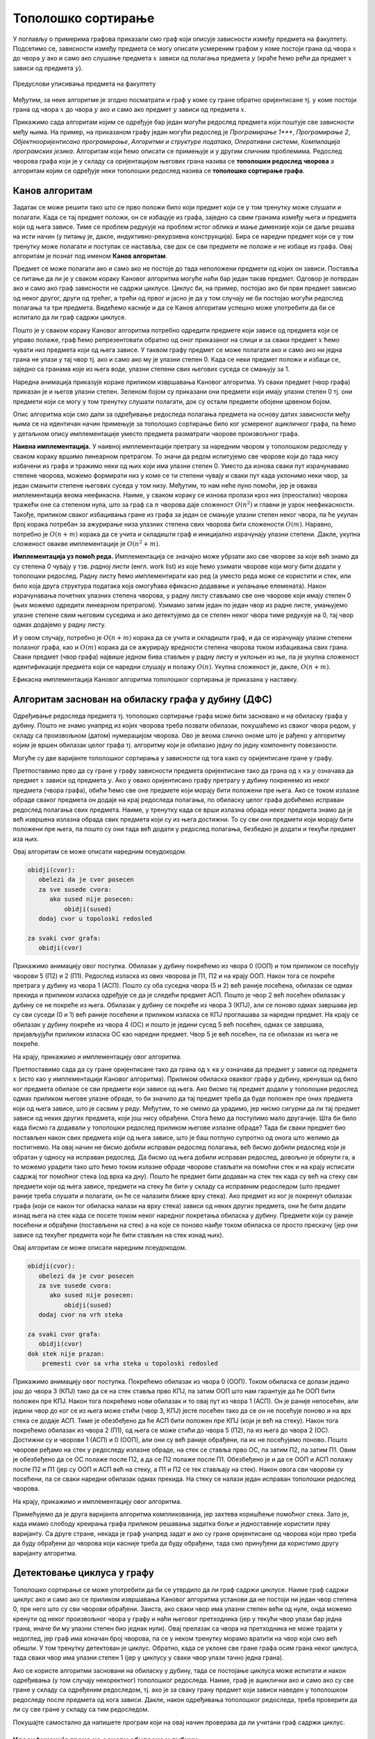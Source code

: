 Тополошко сортирање
===================

У поглављу о примерима графова приказали смо граф који описује
зависности између предмета на факултету. Подсетимо се, зависности
између предмета се могу описати усмереним графом у коме постоји грана
од чвора :math:`x` до чвора :math:`y` ако и само ако слушање предмета
:math:`x` зависи од полагања предмета :math:`y` (краће ћемо рећи да
предмет :math:`x` зависи од предмета :math:`y`).

.. figure:: ../../_images/4_grafovski/ispiti.png
    :width: 400px
    :align: center
    
    Предуслови уписивања предмета на факултету

Међутим, за неке алгоритме је згодно посматрати и граф у коме су гране
обратно оријентисане тј. у коме постоји грана од чвора :math:`x` до
чвора :math:`y` ако и само ако предмет :math:`y` зависи од предмета
:math:`x`.

Прикажимо сада алгоритам којим се одређује бар један могући редослед
предмета који поштује све зависности међу њима. На пример, на
приказаном графу један могући редослед је *Програмирање 1****, *Програмирање
2*, *Објектнооријентисано програмирање*, *Алгоритми и структуре података*,
*Оперативни системи*, *Компилација програмских језика*. Алгоритам који
ћемо описати се примењује и у другим сличним проблемима. Редослед
чворова графа који је у складу са оријентацијом његових грана назива
се **тополошки редослед чворова** а алгоритам којим се одређује неки
тополошки редослед назива се **тополошко сортирање графа**.

Канов алгоритам
---------------

Задатак се може решити тако што се прво положи било који предмет који
се у том тренутку може слушати и полагати. Када се тај предмет положи,
он се избацује из графа, заједно са свим гранама између њега и
предмета који од њега зависе. Тиме се проблем редукује на проблем
истог облика и мање димензије који се даље решава на исти начин (у
питању је, дакле, индуктивно-рекурзивна конструкција). Бира се наредни
предмет који се у том тренутку може полагати и поступак се наставља,
све док се сви предмети не положе и не избаце из графа. Овај алгоритам
је познат под именом **Канов алгоритам**.

Предмет се може полагати ако и само ако не постоје до тада неположени
предмети од којих он зависи. Поставља се питање да ли је у сваком
кораку Кановог алгоритма могуће наћи бар један такав предмет. Одговор
је потврдан ако и само ако граф зависности не садржи циклусе. Циклус
би, на пример, постојао ако би први предмет зависио од неког другог,
други од трећег, а трећи од првог и јасно је да у том случају не би
постојао могући редослед полагања та три предмета. Видећемо касније и
да се Канов алгоритам успешно може употребити да би се испитало да ли
граф садржи циклусе.

Пошто је у сваком кораку Кановог алгоритма потребно одредити предмете
који зависе од предмета који се управо полаже, граф ћемо
репрезентовати обратно од оног приказаног на слици и за сваки предмет
:math:`x` ћемо чувати низ предмета који од њега зависе. У таквом графу
предмет се може полагати ако и само ако ни једна грана не улази у тај
чвор тј. ако и само ако му је улазни степен 0. Када се неки предмет
положи и избаци се, заједно са гранама које из њега воде, улазни
степени свих његових суседа се смањују за 1.

Наредна анимација приказује кораке приликом извршавања Кановог
алгоритма. Уз сваки предмет (чвор графа) приказан је и његов улазни
степен. Зеленом бојом су приказани они предмети који имају улазни
степен 0 тј. они предмети који се могу у том тренутку слушати
полагати, док су остали предмети обојени црвеном бојом.

.. gallery:: kanov_algoritam
    :width: 350px
    :height: 100%
    :folder: ../../_images/4_grafovski/kan
    :images: kan1.png, kan2.png, kan3.png, kan4.png, kan5.png, kan6.png, kan7.png

Опис алгоритма који смо дали за одређивање редоследа полагања предмета
на основу датих зависности међу њима се на идентичан начин примењује
за тополошко сортирање било ког усмереног ацикличког графа, па ћемо у
детаљном опису имплементације уместо предмета разматрати чворове
произвољног графа.
	     
**Наивна имплементација.** У наивној имплементацији претрагу за
наредним чвором у тополошком редоследу у сваком кораку вршимо
линеарном претрагом. То значи да редом испитујемо све чворове који до
тада нису избачени из графа и тражимо неки од њих који има улазни
степен 0. Уместо да изнова сваки пут израчунавамо степене чворова,
можемо формирати низ у коме се ти степени чувају и сваки пут када
уклонимо неки чвор, за један смањити степене његових суседа у том
низу. Међутим, то нам неће пуно помоћи, јер је оваква имплементација
веома неефикасна. Наиме, у сваком кораку се изнова пролази кроз низ
(преосталих) чворова тражећи оне са степеном нула, што за граф са
:math:`n` чворова даје сложеност :math:`O(n^2)` и главни је узрок
неефикасности. Такође, приликом сваког избацивања гране из графа за
један се смањује улазни степен неког чвора, па ће укупан број корака
потребан за ажурирање низа улазних степена свих чворова бити
сложености :math:`O(m)`. Наравно, потребно је :math:`O(n+m)` корака да
се учита и складишти граф и иницијално израчунају улазни
степени. Дакле, укупна сложеност овакве имплементације је
:math:`O(n^2+m)`.

**Имплементација уз помоћ реда.** Имплементација се значајно може
убрзати ако све чворове за које већ знамо да су степена 0 чувају у
тзв. *радној листи* (енгл. work list) из које ћемо узимати чворове
који могу бити додати у тополошки редослед. Радну листу ћемо
имплементирати као ред (а уместо реда може се користити и стек, или
било која друга структура података која омогућава ефикасно додавање и
уклањање елемената). Након израчунавања почетних улазних степена
чворова, у радну листу стављамо све оне чворове који имају степен 0
(њих можемо одредити линеарном претрагом). Узимамо затим један по
један чвор из радне листе, умањујемо улазне степене свим његовим
суседима и ако детектујемо да се степен неког чвора тиме редукује на
0, тај чвор одмах додајемо у радну листу.

И у овом случају, потребно је :math:`O(n+m)` корака да се учита и
складишти граф, и да се израчунају улазни степени полазног графа, као
и :math:`O(m)` корака да се ажурирају вредности степена чворова током
избацивања свих грана. Сваки предмет (чвор графа) највише једном бива
стављен у радну листу и уклоњен из ње, па је укупна сложеност
идентификације предмета који се наредни слушају и полажу
:math:`O(n)`. Укупна сложеност је, дакле, :math:`O(n+m)`.

Ефикасна имплементација Кановог алгоритма тополошког сортирања је
приказана у наставку.

.. activecode:: kanov_algoritam_cs
    :passivecode: true
    :coach:
    :includesrc: _src/4_grafovski/kanov_algoritam.cs

Алгоритам заснован на обиласку графа у дубину (ДФС)
---------------------------------------------------

Одређивање редоследа предмета тј. тополошко сортирање графа може бити
засновано и на обиласку графа у дубину. Пошто не знамо унапред из
којих чворова треба позвати обилазак, покушаћемо из сваког чвора
редом, у складу са произвољном (датом) нумерацијом чворова. Ово је
веома слично ономе што је рађено у алгоритму којим је вршен обилазак
целог графа тј. алгоритму који је обилазио једну по једну компоненту
повезаности.

Могуће су две варијанте тополошког сортирања у зависности од тога како
су оријентисане гране у графу.

Претпоставимо прво да су гране y графу зависности предмета
оријентисане тако да грана од :math:`x` ка :math:`y` означава да
предмет :math:`x` зависи од предмета :math:`y`. Ако у овако
оријентисано графу претрагу у дубину покренемо из неког предмета
(чвора графа), обићи ћемо све оне предмете који морају бити положени
пре њега. Ако се током излазне обраде сваког предмета он додаје на
крај редоследа полагања, по обиласку целог графа добићемо исправан
редослед полагања свих предмета. Наиме, у тренутку када се врши
излазна обрада неког предмета знамо да је већ извршена излазна обрада
свих предмета који су из њега достижни. То су сви они предмети који
морају бити положени пре њега, па пошто су они тада већ додати у
редослед полагања, безбедно је додати и текући предмет иза њих.

Овај алгоритам се може описати наредним псеудокодом.

.. code::

   obidji(cvor):
      obelezi da je cvor posecen
      za sve susede cvora:
         ako sused nije posecen:
	     obidji(sused)
      dodaj cvor u topoloski redosled
   
   za svaki cvor grafa:
      obidji(cvor)

Прикажимо анимацију овог поступка. Обилазак у дубину покрећемо из
чвора 0 (ООП) и том приликом се посећују чворови 5 (П2) и 2
(П1). Редослед изласка из ових чворова је П1, П2 и на крају ООП. Након
тога се покреће претрага у дубину из чвора 1 (АСП). Пошто су оба
суседна чвора (5 и 2) већ раније посећена, обилазак се одмах прекида и
приликом изласка одређује се да је следећи предмет АСП. Пошто је чвор
2 већ посећен обилазак у дубину се не покреће из њега. Обилазак у
дубину се покреће из чвора 3 (КПЈ), али се поново одмах завршава јер
су сви суседи (0 и 1) већ раније посећени и приликом изласка се КПЈ
проглашава за наредни предмет. На крају се обилазак у дубину покреће
из чвора 4 (ОС) и пошто је једини сусед 5 већ посећен, одмах се
завршава, пријављујући приликом изласка ОС као наредни предмет. Чвор 5
је већ посећен, па се обилазак из њега не покреће.

.. gallery:: topsort_dfsA
    :width: 600px
    :height: 100%
    :folder: ../../_images/4_grafovski/topsort_dfsA
    :images: topsort_dfsA0.png, topsort_dfsA1.png, topsort_dfsA2.png, topsort_dfsA3.png, topsort_dfsA4.png, topsort_dfsA5.png, topsort_dfsA6.png, topsort_dfsA7.png, topsort_dfsA8.png, topsort_dfsA9.png, topsort_dfsA10.png, topsort_dfsA11.png, topsort_dfsA12.png

На крају, прикажимо и имплементацију овог алгоритма.

.. activecode:: topsort_dfsA_cs
    :passivecode: true
    :coach:
    :includesrc: _src/4_grafovski/topsort_dfsA.cs

             
Претпоставимо сада да су гране оријентисане тако да грана од :math:`x`
ка :math:`y` означава да предмет :math:`y` зависи од предмета
:math:`x` (исто као у имплементацији Кановог алгоритма). Приликом
обиласка оваквог графа у дубину, кренувши од било ког предмета обилазе
се сви предмети који зависе од њега. Ако бисмо тај предмет додали у
тополошки редослед одмах приликом његове улазне обраде, то би значило
да тај предмет треба да буде положен пре оних предмета који од њега
зависе, што је сасвим у реду. Међутим, то не смемо да урадимо, јер
нисмо сигурни да ли тај предмет зависи од неких других предмета, који
још нису обрађени. Стога ћемо да поступимо мало другачије. Шта би било
када бисмо га додавали у тополошки редослед приликом његове излазне
обраде?  Тада би сваки предмет био постављен након свих предмета који
од њега зависе, што је баш потпуно супротно од онога што желимо да
постигнемо. На овај начин не бисмо добили исправан редослед полагања,
већ бисмо добили редослед који је обратан у односу на исправан
редослед. Да бисмо од њега добили исправан редослед, довољно је
обрнути га, а то можемо урадити тако што ћемо током излазне обраде
чворове стављати на помоћни стек и на крају исписати садржај тог
помоћног стека (од врха ка дну). Пошто ће предмет бити додаван на стек
тек када су већ на стеку сви предмети који од њега зависе, предмети на
стеку ће бити у складу са исправним редоследом (што предмет раније
треба слушати и полагати, он ће се налазити ближе врху стека). Ако
предмет из ког је покренут обилазак графа (који се након тог обиласка
налази на врху стека) зависи од неких других предмета, они ће бити
додати изнад њега на стек када се посете током неког наредног
покретања обиласка у дубину. Предмети који су раније посећени и
обрађени (постављени на стек) а на које се поново наиђе током обиласка
се просто прескачу (јер они зависе од текућег предмета који ће бити
стављен на стек изнад њих).

Овај алгоритам се може описати наредним псеудокодом.

.. code::

   obidji(cvor):
      obelezi da je cvor posecen
      za sve susede cvora:
         ako sused nije posecen:
	     obidji(sused)
      dodaj cvor na vrh steka

   za svaki cvor grafa:
      obidji(cvor)
   dok stek nije prazan:
       premesti cvor sa vrha steka u topoloski redosled

Прикажимо анимацију овог поступка. Покрећемо обилазак из чвора 0
(ООП). Током обиласка се долази једино још до чвора 3 (КПЈ) тако да се
на стек ставља прво КПЈ, па затим ООП што нам гарантује да ће ООП бити
положен пре КПЈ. Након тога покрећемо нови обилазак и то овај пут из
чвора 1 (АСП). Он је раније непосећен, али једини чвор до ког се из
њега може стићи (чвор 3, КПЈ) јесте посећен тако да се он не посећује
поново и на врх стека се додаје АСП. Тиме је обезбеђено да ће АСП бити
положен пре КПЈ (који је већ на стеку). Након тога покрећемо обилазак
из чвора 2 (П1), од њега се може стићи до чвора 5 (П2), па из њега до
чвора 2 (ОС). Достижни су и чворови 1 (АСП) и 0 (ООП), али они су већ
раније обрађени, па их не посећујемо поново. Пошто чворове ређамо на
стек у редоследу излазне обраде, на стек се ставља прво ОС, па затим
П2, па затим П1. Овим је обезбеђено да се ОС полаже после П2, а да се
П2 полаже после П1. Обезбеђено је и да се ООП и АСП полажу после П2 и
П1 (јер су ООП и АСП већ на стеку, а П1 и П2 се тек стављају на стек).
Након овога сви чворови су посећени, па се сваки наредни обилазак одмах
прекида. На стеку се налази један исправан тополошки редослед чворова.

.. gallery:: topsort_dfsB
    :width: 600px
    :height: 100%
    :folder: ../../_images/4_grafovski/topsort_dfsB
    :images: topsort_dfsB0.png, topsort_dfsB1.png, topsort_dfsB2.png, topsort_dfsB3.png, topsort_dfsB4.png, topsort_dfsB5.png, topsort_dfsB6.png, topsort_dfsB7.png, topsort_dfsB8.png, topsort_dfsB9.png, topsort_dfsB10.png, topsort_dfsB11.png, topsort_dfsB12.png


На крају, прикажимо и имплементацију овог алгоритма.

.. activecode:: topsort_dfsB_cs
    :passivecode: true
    :coach:
    :includesrc: _src/4_grafovski/topsort_dfsB.cs
             
Примећујемо да је друга варијанта алгоритма компликованија, јер
захтева коришћење помоћног стека. Зато је, када имамо слободу креирања
графа приликом решавања задатка боље и једноставније користити прву
варијанту. Са друге стране, некада је граф унапред задат и ако су
гране оријентисане од чворова који прво треба да буду обрађени до
чворова који касније треба да буду обрађени, тада смо принуђени да
користимо другу варијанту алгоритма.


Детектовање циклуса у графу
---------------------------

Тополошко сортирање се може употребити да би се утврдило да ли граф
садржи циклусе. Наиме граф садржи циклус ако и само ако се приликом
извршавања Кановог алгоритма установи да не постоји ни један чвор
степена 0, пре него што су сви чворови обрађени. Заиста, ако сваки
чвор има улазни степен већи од нуле, онда можемо кренути од неког
произвољног чвора у графу и наћи његовог претходника (јер у текући
чвор улази бар једна грана, иначе би му улазни степен био једнак
нули). Овај прелазак са чвора на претходника не може трајати у
недоглед, јер граф има коначан број чворова, па се у неком тренутку
морамо вратити на чвор који смо већ обишли. У том тренутку детектован
је циклус. Обратно, када се уклоне све гране графа осим грана неког
циклуса, тада сваки чвор има улазни степен 1 (јер у циклусу у сваки
чвор улази тачно једна грана).

Ако се користе алгоритми засновани на обиласку у дубину, тада се
постојање циклуса може испитати и након одређивања (у том случају
некоректног) тополошког редоследа. Наиме, граф је ациклички ако и само
ако су све гране у складу са одређеним редоследом, тј. ако је за сваку
грану предмет који зависи наведен у тополошком редоследу после предмета 
од кога зависи. Дакле, након одређивања тополошког редоследа, треба 
проверити да ли су све гране у складу са тим редоследом. 

Покушајте самостално да напишете програм који на овај начин проверава
да ли учитани граф садржи циклус.

Класификација грана на основу обиласка у дубину
...............................................

Циклуси могу да буду детектовани и током извођења
обиласка у дубину. Овај приступ се заснива на **класификацији грана на
основу обиласка у дубину**. Наиме, у односу на обилазак у дубину, све
гране усмереног графа можемо поделити на:

- **гране DFS дрвета** којима се током обиласка у дубину прелази са
  посећеног на непосећени чвор тј. оне повезују оца са сином,
- **директне гране** које воде од претка ка потомку,
- **повратне гране** које воде од потомка ка претку и
- **попречне гране** које повезују чворове из разних делова дрвета
  тј. чворове измећу којих не постоји јасан однос предак/потомак.

Односи отац/син, предак/потомак се разматрају у односу на DFS дрво.
  
На наредној слици је илустрована класификација грана једног усмереног
графа.

.. figure:: ../../_images/4_grafovski/dfs_klasifikacija.png
    :width: 300px
    :align: center
    
    Класификација грана усмереног графа. Плаве гране су гране дрвета,
    зелене гране су директне гране, црвене гране су повратне гране,
    док су жуте гране попречне гране.

Напоменимо да код неусмерених графова не могу да постоје попречне
гране (размисли зашто је то тако).
    
Граф је цикличан ако и само ако постоји нека повратна грана. Опишимо
зато алгоритам који детектује повратне гране током обиласка у дубину.
Током рекурзивне имплементације DFS обиласка у сваком тренутку се на
стеку налазе чворови на путањи од корена дрвета до текућег чвора. То
су чворови поддрвета које се тренутно анализира тј. чворови за које је
анализа започета, али није још завршена. Повратну грану можемо
детектовати тако што она води од текућег чвора до неког другог чвора
на тој путањи тј. до неког чвора који се тренутно налази на
стеку. Тиме је експлицитно пронађен и циклус (јер знамо да од сваког
чвора на стеку постоји путања до текућег изграђена од грана DFS
дрвета, па ова повратна грана гради циклус заједно са том путањом).

Имплементација DFS алгоритма остаје практично неизмењена, осим што у
посебном низу региструјемо чворове који су обиђени током тренутног
ланца рекурзивних позива тј. који се налазе на програмском стеку током
извршавања рекурзије. На почетку рекурзивне функције, као део улазне
обраде, означавамо да се текући чвор налази на том стеку, а на крају,
као део излазне обраде означавамо да се више не налази. Анализирамо
суседе текућег чвора и ако пронађемо неки који се тренутно налази на
стеку пронашли смо повратну грану и циклус. У супротном, анализирамо
све гране ка непосећеним чворовима и из сваке од њих настављамо
рекурзивни обилазак. Директне и попречне гране просто игноришемо (то
су гране од текућег до посећених чворова који више нису на стеку).
Овај се алгоритам у псеудокоду може описати на следећи начин:

.. code::

   obidji(cvor):
       obelezi da je cvor na steku
       obelezi da je cvor posecen
       za sve susede cvora:
           ako je sused na steku, tada postoji ciklus
           ako sused nije posecen
               obidji(sused)
       obelezi da cvor vise nije na steku

Уместо да се користе два низа којима региструјемо посећене чворове и
чворове на стеку, овај алгоритам можемо реализовати и додељивањем боја
чворовима. Сви чворови су у почетку беле боје (непосећени). На почетку
рекурзивне функције, као део улазне обраде, чвор бојимо у сиво, чиме
означавамо да је у питању чвор који се тренутно налази на стеку
тј. чвор такав да је анализа његових потомака у DFS дрвету започета,
али још није завршена (у претходној имплементацији тај чвор би био
означен као посећен и налазио би се на стеку). Повратне гране
тј. циклусе детектујемо као гране од текућег до неког сивог
чвора. На крају рекурзивне функције, као део излазне обраде, текући
(сиви) чвор бојимо у црно, чиме означавамо да је то чвор чија се
анализа завршава и који се више не налази на стеку (то су посећени
чворови који нису више на стеку).

Наредна анимација илуструје како ово бојење функционише и како се
помоћу њега откривају повратне гране (то су гране које воде од текућег
сивог, до неког другог сивог чвора).


.. gallery:: dfsgrane
    :width: 350px
    :height: 100%
    :folder: ../../_images/4_grafovski/dfsgrane
    :images: dfsgrane0.png, dfsgrane1.png, dfsgrane2.png, dfsgrane3.png, dfsgrane4.png, dfsgrane5.png, dfsgrane6.png, dfsgrane7.png, dfsgrane8.png, dfsgrane9.png, dfsgrane10.png, dfsgrane11.png, dfsgrane12.png, dfsgrane13.png, dfsgrane14.png, dfsgrane15.png, dfsgrane16.png, dfsgrane17.png, dfsgrane18.png, dfsgrane19.png, dfsgrane20.png, dfsgrane21.png, dfsgrane22.png, dfsgrane23.png, dfsgrane24.png, dfsgrane25.png, dfsgrane26.png, dfsgrane27.png, dfsgrane28.png, dfsgrane29.png

Приметимо да се гране дрвета лако детектују, као оне гране које воде
од сивог до белог чвора (након проласка тим гранама се бели чвор боји
у сиво). Већ смо рекли да су повратне гране оне које воде од једног до
другог сивог чвора. Међутим, и попречне и директне гране воде од сивог
до црног чвора. За детектовање циклуса битно је једино детектовање
повратних грана, тако да није превише битно то што нисмо описали како
разликовати директне од попречних грана, међутим, пошто у неким другим
задацима то може бити важно, опишимо сада поступак којим се исправно
може извршити класификација све четири врсте грана. Основна идеја је
да сваком чвору :math:`u` доделимо време уласка
:math:`\mathit{ulaz}(u)` и време изласка :math:`\mathit{izlaz}(u)` из
њега. Та "времена" могу бити природни бројеви који се редом увећавају,
сваки пут када се доделе. Приликом улазне обраде, као време уласка,
чвору додељујемо текуће време, које се затим увећава за
један. Приликом излазне обраде, као време изласка, чвору додељујемо
текуће време, које се затим увећава за један.


.. code::
   
   vreme = 0

   obidji(cvor):
       ulaz[cvor] = vreme
       vreme = vreme + 1
       za sve susede cvora:
          ako ulaz[sused] nije postavljeno
              obidji(sused)
       izlaz[cvor] = vreme
       vreme = vreme + 1

На наредној слици приказана су времена уласка и времена изласка сваког
чвора приликом обиласка графа у дубину.


.. figure:: ../../_images/4_grafovski/dfsgrane_vremena.png
    :width: 400px
    :align: center
    
    Поред сваког чвора написано је њему придружено време уласка (црном
    бојом) и њему придружено време изласка (ружичастом бојом).

Ако граф није повезан обилазак у дубину се може поновити за сваки
непосећени чвор (слично као приликом одређивања компонената
повезаности, чворове можемо обилазити редом и позивати обилазак за
сваки непосећени чвор тј. сваки чвор коме нису придружена времена
улаза и излаза).
    
Примећујемо да гране дрвета и директне гране воде од чворова са мањим,
до чворова са већим временом уласка, док повратне и попречне гране
воде од чворова са већим, до чворова са мањим временом уласка. Са
друге стране, једино повратне гране воде од чворова са мањим до
чворова са већим временом изласка, док гране дрвета, директне и
попречне гране воде од чворова са већим временом изласка до чворова са
мањим временом изласка. Ово омогућава једнозначну класификацију грана:

- грана од :math:`u` до :math:`v` је директна акко је
  :math:`\mathit{ulaz}(u) < \mathit{ulaz}(v)` и
  :math:`\mathit{izlaz}(u) > \mathit{izlaz}(v)`.

- грана од :math:`u` до :math:`v` је повратна акко је
  :math:`\mathit{ulaz}(u) > \mathit{ulaz}(v)` и
  :math:`\mathit{izlaz}(u) < \mathit{izlaz}(v)`.

- грана од :math:`u` до :math:`v` је попречна акко је
  :math:`\mathit{ulaz}(u) > \mathit{ulaz}(v)` и
  :math:`\mathit{izlaz}(u) > \mathit{izlaz}(v)`.

Заиста, чвор :math:`y` је потомак чвора :math:`x` у дрвету ако и само
ако је :math:`\mathit{ulaz}(x) < \mathit{ulaz}(y)` и
:math:`\mathit{izlaz}(x) > \mathit{izlaz}(y)`. Зато је на основу
изречених услова у случају повратне гране чвор :math:`u` потомак чвора
:math:`v`, па грана води од потомка ка претку, док је у случају
директне гране (али и гране дрвета) :math:`v` потомак чвора :math:`u`,
па грана води од претка ка потомку. У случају попречне гране не постоји
однос предак-потомак.

Класификацију грана је могуће вршити током извршавања обиласка у
дубину, док још нису додељена сва времена чворовима. Док се обрађују
суседи :math:`v` чвора :math:`u`, важи следеће:

- ако чвор :math:`v` није посећен, тј. није постављено
  :math:`\mathit{ulaz}(v)`, тада је грана од :math:`u` до :math:`v`
  грана дрвета.
- ако чвор :math:`v` посећен, али не и обрађен у потпуности, тј. ако
  је постављено :math:`\mathit{ulaz}(v)`, али не и
  :math:`\mathit{izlaz}(v)`, тада је грана од :math:`u` до :math:`v`
  повратна грана.
- ако је чвор :math:`v` у потпуности обрађен, а у њега смо ушли након
  чвора :math:`u`, тј. ако су постављени и :math:`ulaz(v)` и
  :math:`izlaz(v)` и важи :math:`ulaz(v) > ulaz(v)`, тада је грана од
  :math:`u` до :math:`v` директна грана.
- ако је чвор :math:`v` у потпуности обрађен, а у њега смо ушли пре
  чвора :math:`u`, тј. ако су постављени и :math:`ulaz(v)` и
  :math:`izlaz(v)` и важи :math:`ulaz(v) < ulaz(v)`, тада је грана од
  :math:`u` до :math:`v` попречна грана.
